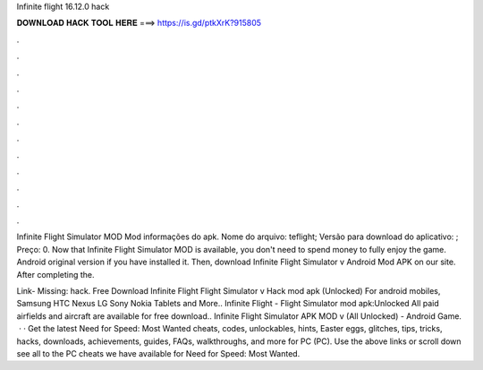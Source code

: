 Infinite flight 16.12.0 hack



𝐃𝐎𝐖𝐍𝐋𝐎𝐀𝐃 𝐇𝐀𝐂𝐊 𝐓𝐎𝐎𝐋 𝐇𝐄𝐑𝐄 ===> https://is.gd/ptkXrK?915805



.



.



.



.



.



.



.



.



.



.



.



.

Infinite Flight Simulator MOD Mod informações do apk. Nome do arquivo: teflight; Versão para download do aplicativo: ; Preço: 0. Now that Infinite Flight Simulator MOD is available, you don't need to spend money to fully enjoy the game. Android original version if you have installed it. Then, download Infinite Flight Simulator v Android Mod APK on our site. After completing the.

Link- Missing: hack. Free Download Infinite Flight Flight Simulator v Hack mod apk (Unlocked) For android mobiles, Samsung HTC Nexus LG Sony Nokia Tablets and More.. Infinite Flight - Flight Simulator mod apk:Unlocked All paid airfields and aircraft are available for free download.. Infinite Flight Simulator APK MOD v (All Unlocked) - Android Game.  · · Get the latest Need for Speed: Most Wanted cheats, codes, unlockables, hints, Easter eggs, glitches, tips, tricks, hacks, downloads, achievements, guides, FAQs, walkthroughs, and more for PC (PC). Use the above links or scroll down see all to the PC cheats we have available for Need for Speed: Most Wanted.
